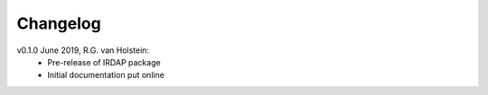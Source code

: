 .. _changelog:

.. |last-commit| image:: https://img.shields.io/github/last-commit/robvanholstein/IRDAP.svg?colorB=e6c000
   :target: https://github.com/robvanholstein/IRDAP/
   
.. |issues| image:: https://img.shields.io/github/issues/robvanholstein/IRDAP.svg?color=b4001e
   :target: https://github.com/robvanholstein/IRDAP/issues

Changelog |last-commit| |issues|
================================

.. todo:: 

   - (!) Replace static flat in Ks by one with P0-90 inserted
   - (!) Combine data of different OB's with automatic selection of correct center, sky and flux images
   - (!) Add ADI (including PCA) of total intensity images for pupil-tracking observations
   - (!) Change config file option skip_preprocessing to perform_preprocessing: True/False, perform_polarimetry: True/False and perform_adi: True/False
   - (!) Add option to express final images in contrast/arcsec^2 or mJansky/arcsec^2
   - (!) Add plot of center coordinates of center frames vs time
   - (!) Test polarimetric data with dithering applied (e.g. centering methods, subtraction of object file from center file)
   - (!) Add model correction for narrowband filters
   - (!) Add option to apply accurate plate scale and distortion correction for data (especially important for pupil-tracking and bright sources; do we need calibrations?)	
      
   - (?) Add images and plots aimed at analysis of polarimetric data (R^2 scaling, AoLP arrows in polarized intensity or DoLP images, contrast curves etc.)	
   - (?) Add option to subtract DARK,BACKGROUND-frames if sky files are lacking (especially important for Ks; test effect first before completely implementing)
   - (?) Add option for 'stupid ADI' for field-tracking data with derotator offset and option to subtract 180 deg rotated image if no derotator offset
   - (?) Add warning if (part of the) data is taken at a low polarimetric efficiency, and perhaps make plot of efficiency vs file number
   - (?) Add optional ADI (including PCA) for polarization images	
   - (?) Add options for various methods to shift and rotate images (interpolate, ndimage-fourier, sci-image functions; similar to VIP)
   - (?) When rotating images, make complete frame still visible to not cut out any parts of the data
   - (?) Improve centering of non-coronagraphic data (center found depends a lot on first PSF and affects Qphi and Uphi images)
   - (?) Test finding of satellite spots of center files when waffle pattern is '+'
   - (?) Add weighted least-squares as option for model correction (depending on image quality or polarimetric efficiency)	
   - (?) Add multiprocessing for sigma filtering and centering of frames
   - (?) Make IRDAP runable from a script by importing it and calling main function
   - (?) Add option to scale the master sky frame to subtract from the object frames (especially for Ks; see also Gallicher et al. 2011)
   - (?) Exclude saturated pixels in aperture to determine star polarization (same way as used in function fit_2d_gaussian)
   - (?) Determine star polarization as a function of aperture radius	
   - (?) Add optional RDI for total intensity images	
   - (?) Make docstrings compliant with accepted conventions and create API doc on website

v0.1.0 June 2019, R.G. van Holstein:
 - Pre-release of IRDAP package
 - Initial documentation put online

